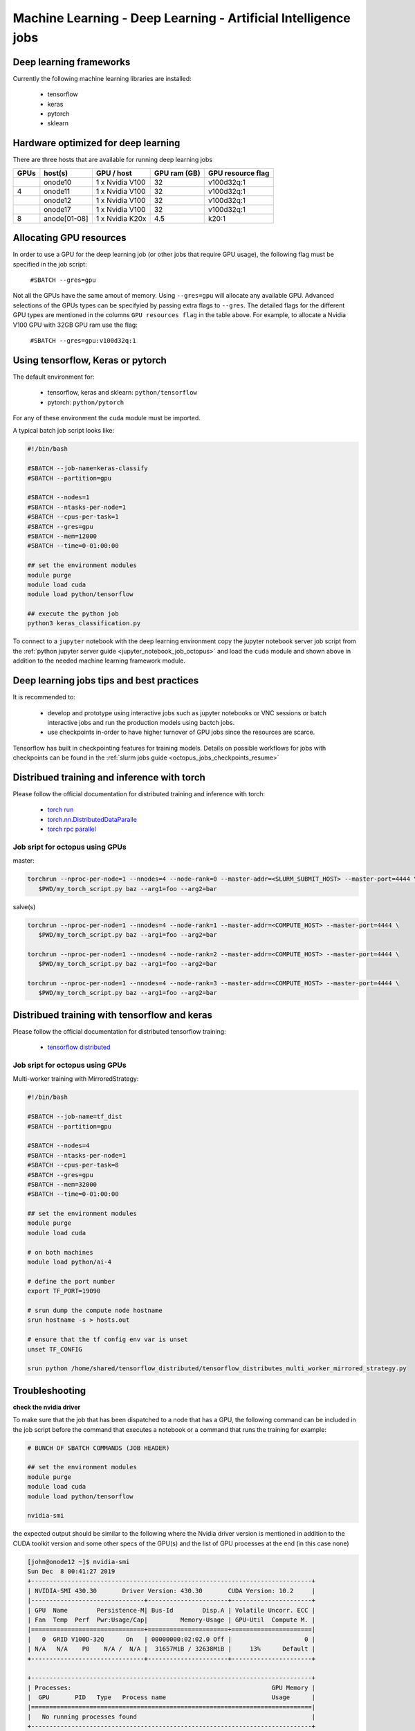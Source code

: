 Machine Learning - Deep Learning - Artificial Intelligence jobs
---------------------------------------------------------------

Deep learning frameworks
^^^^^^^^^^^^^^^^^^^^^^^^

Currently the following machine learning libraries are installed:

  - tensorflow
  - keras
  - pytorch
  - sklearn

Hardware optimized for deep learning
^^^^^^^^^^^^^^^^^^^^^^^^^^^^^^^^^^^^^

There are three hosts that are available for running deep learning jobs

+------+--------------+-----------------+--------------+--------------------+
| GPUs | host(s)      | GPU / host      | GPU ram (GB) |  GPU resource flag |
+======+==============+=================+==============+====================+
|      | onode10      | 1 x Nvidia V100 | 32           |   v100d32q:1       |
+------+--------------+-----------------+--------------+--------------------+
|   4  | onode11      | 1 x Nvidia V100 | 32           |   v100d32q:1       |
+------+--------------+-----------------+--------------+--------------------+
|      | onode12      | 1 x Nvidia V100 | 32           |   v100d32q:1       |
+------+--------------+-----------------+--------------+--------------------+
|      | onode17      | 1 x Nvidia V100 | 32           |   v100d32q:1       |
+------+--------------+-----------------+--------------+--------------------+
|   8  | anode[01-08] | 1 x Nvidia K20x | 4.5          |   k20:1            |
+------+--------------+-----------------+--------------+--------------------+

Allocating GPU resources
^^^^^^^^^^^^^^^^^^^^^^^^

In order to use a GPU for the deep learning job (or other jobs that require
GPU usage), the following flag must be specified in the job script:

   ``#SBATCH --gres=gpu``

Not all the GPUs have the same amout of memory. Using ``--gres=gpu`` will
allocate any available GPU. Advanced selections of the GPUs types can be
specifyied by passing extra flags to ``--gres``. The detailed flags for the
different GPU types are mentioned in the columns ``GPU resources flag`` in
the table above. For example, to allocate a Nvidia V100 GPU with 32GB GPU ram
use the flag:

   ``#SBATCH --gres=gpu:v100d32q:1``


Using tensorflow, Keras or pytorch
^^^^^^^^^^^^^^^^^^^^^^^^^^^^^^^^^^

The default environment for:

      - tensorflow, keras and sklearn: ``python/tensorflow``
      - pytorch: ``python/pytorch``

For any of these environment the ``cuda`` module must be imported.

A typical batch job script looks like:

.. code-block:: bash

    #!/bin/bash

    #SBATCH --job-name=keras-classify
    #SBATCH --partition=gpu

    #SBATCH --nodes=1
    #SBATCH --ntasks-per-node=1
    #SBATCH --cpus-per-task=1
    #SBATCH --gres=gpu
    #SBATCH --mem=12000
    #SBATCH --time=0-01:00:00

    ## set the environment modules
    module purge
    module load cuda
    module load python/tensorflow

    ## execute the python job
    python3 keras_classification.py

To connect to a ``jupyter`` notebook with the deep learning environment copy the
jupyter notebook server job script from the :ref:`python jupyter server guide
<jupyter_notebook_job_octopus>` and load the ``cuda`` module and shown above in
addition to the needed machine learning framework module.

Deep learning jobs tips and best practices
^^^^^^^^^^^^^^^^^^^^^^^^^^^^^^^^^^^^^^^^^^

It is recommended to:

   - develop and prototype using interactive jobs such as jupyter notebooks or
     VNC sessions or batch interactive jobs and run the production models using
     bactch jobs.
   - use checkpoints in-order to have higher turnover of GPU jobs since the
     resources are scarce.

Tensorflow has built in checkpointing features for training models. Details on
possible workflows for jobs with checkpoints can be found in the
:ref:`slurm jobs guide <octopus_jobs_checkpoints_resume>`


Distribued training and inference with torch
^^^^^^^^^^^^^^^^^^^^^^^^^^^^^^^^^^^^^^^^^^^^

Please follow the official documentation for distributed training and inference
with torch:

   - `torch run <https://pytorch.org/docs/stable/elastic/run.html>`_
   - `torch.nn.DistributedDataParalle <https://pytorch.org/docs/stable/generated/torch.nn.parallel.DistributedDataParallel.html>`_
   - `torch rpc parallel <https://pytorch.org/docs/stable/rpc.html>`_

Job sript for octopus using GPUs
""""""""""""""""""""""""""""""""

master:

.. code-block:: bash

    torchrun --nproc-per-node=1 --nnodes=4 --node-rank=0 --master-addr=<SLURM_SUBMIT_HOST> --master-port=4444 \
       $PWD/my_torch_script.py baz --arg1=foo --arg2=bar

salve(s)

.. code-block:: bash

    torchrun --nproc-per-node=1 --nnodes=4 --node-rank=1 --master-addr=<COMPUTE_HOST> --master-port=4444 \
       $PWD/my_torch_script.py baz --arg1=foo --arg2=bar

    torchrun --nproc-per-node=1 --nnodes=4 --node-rank=2 --master-addr=<COMPUTE_HOST> --master-port=4444 \
       $PWD/my_torch_script.py baz --arg1=foo --arg2=bar

    torchrun --nproc-per-node=1 --nnodes=4 --node-rank=3 --master-addr=<COMPUTE_HOST> --master-port=4444 \
       $PWD/my_torch_script.py baz --arg1=foo --arg2=bar

Distribued training with tensorflow and keras
^^^^^^^^^^^^^^^^^^^^^^^^^^^^^^^^^^^^^^^^^^^^^

Please follow the official documentation for distributed tensorflow training:

   - `tensorflow distributed <https://colab.research.google.com/github/tensorflow/docs/blob/master/site/en/tutorials/distribute/multi_worker_with_keras.ipynb>`_

Job sript for octopus using GPUs
""""""""""""""""""""""""""""""""

Multi-worker training with MirroredStrategy:

.. code-block:: bash

   #!/bin/bash

   #SBATCH --job-name=tf_dist
   #SBATCH --partition=gpu

   #SBATCH --nodes=4
   #SBATCH --ntasks-per-node=1
   #SBATCH --cpus-per-task=8
   #SBATCH --gres=gpu
   #SBATCH --mem=32000
   #SBATCH --time=0-01:00:00

   ## set the environment modules
   module purge
   module load cuda

   # on both machines
   module load python/ai-4

   # define the port number
   export TF_PORT=19090

   # srun dump the compute node hostname
   srun hostname -s > hosts.out

   # ensure that the tf config env var is unset
   unset TF_CONFIG

   srun python /home/shared/tensorflow_distributed/tensorflow_distributes_multi_worker_mirrored_strategy.py


Troubleshooting
^^^^^^^^^^^^^^^

**check the nvidia driver**

To make sure that the job that has been dispatched to a node that has a GPU,
the following command can be included in the job script before the command
that executes a notebook or a command that runs the training for example:

.. code-block:: bash

    # BUNCH OF SBATCH COMMANDS (JOB HEADER)

    ## set the environment modules
    module purge
    module load cuda
    module load python/tensorflow

    nvidia-smi

the expected output should be similar to the following where the Nvidia driver
version is mentioned in addition to the CUDA toolkit version and some other
specs of the GPU(s) and the list of GPU processes at the end (in this case none)

.. code-block:: bash

    [john@onode12 ~]$ nvidia-smi
    Sun Dec  8 00:41:27 2019
    +-----------------------------------------------------------------------------+
    | NVIDIA-SMI 430.30       Driver Version: 430.30       CUDA Version: 10.2     |
    |-------------------------------+----------------------+----------------------+
    | GPU  Name        Persistence-M| Bus-Id        Disp.A | Volatile Uncorr. ECC |
    | Fan  Temp  Perf  Pwr:Usage/Cap|         Memory-Usage | GPU-Util  Compute M. |
    |===============================+======================+======================|
    |   0  GRID V100D-32Q      On   | 00000000:02:02.0 Off |                    0 |
    | N/A   N/A    P0    N/A /  N/A |  31657MiB / 32638MiB |     13%      Default |
    +-------------------------------+----------------------+----------------------+

    +-----------------------------------------------------------------------------+
    | Processes:                                                       GPU Memory |
    |  GPU       PID   Type   Process name                             Usage      |
    |=============================================================================|
    |   No running processes found                                                |
    +-----------------------------------------------------------------------------+

This snippet can be included in the job script

**check the deep learning framework backend**

For tensorflow, when the following snippet is executed:6Q, Compute Capability 7.0``)

.. code-block:: python

     import tensorflow as tf
     with tf.Session() as sess:
        devices = sess.list_devices()

the GPU(s) should be displayed in the output (search for ``StreamExecutor device (0): GRID V100D-32Q

.. code-block:: bash

    2019-12-08 01:01:44.211101: I tensorflow/stream_executor/platform/default/dso_loader.cc:42] Successfully opened dynamic library libcuda.so.1
    2019-12-08 01:01:44.246405: I tensorflow/stream_executor/cuda/cuda_gpu_executor.cc:1005] successful NUMA node read from SysFS had negative value (-1), but there must be at least one NUMA node, so returning NUMA node zero
    2019-12-08 01:01:44.247114: I tensorflow/core/common_runtime/gpu/gpu_device.cc:1640] Found device 0 with properties:
    name: GRID V100D-32Q major: 7 minor: 0 memoryClockRate(GHz): 1.38
    pciBusID: 0000:02:02.0
    2019-12-08 01:01:44.254377: I tensorflow/stream_executor/platform/default/dso_loader.cc:42] Successfully opened dynamic library libcudart.so.10.1
    2019-12-08 01:01:44.288733: I tensorflow/stream_executor/platform/default/dso_loader.cc:42] Successfully opened dynamic library libcublas.so.10
    2019-12-08 01:01:44.310036: I tensorflow/stream_executor/platform/default/dso_loader.cc:42] Successfully opened dynamic library libcufft.so.10
    2019-12-08 01:01:44.345122: I tensorflow/stream_executor/platform/default/dso_loader.cc:42] Successfully opened dynamic library libcurand.so.10
    2019-12-08 01:01:44.378862: I tensorflow/stream_executor/platform/default/dso_loader.cc:42] Successfully opened dynamic library libcusolver.so.10
    2019-12-08 01:01:44.395244: I tensorflow/stream_executor/platform/default/dso_loader.cc:42] Successfully opened dynamic library libcusparse.so.10
    2019-12-08 01:01:44.448277: I tensorflow/stream_executor/platform/default/dso_loader.cc:42] Successfully opened dynamic library libcudnn.so.7
    2019-12-08 01:01:44.448677: I tensorflow/stream_executor/cuda/cuda_gpu_executor.cc:1005] successful NUMA node read from SysFS had negative value (-1), but there must be at least one NUMA node, so returning NUMA node zero
    2019-12-08 01:01:44.449664: I tensorflow/stream_executor/cuda/cuda_gpu_executor.cc:1005] successful NUMA node read from SysFS had negative value (-1), but there must be at least one NUMA node, so returning NUMA node zero
    2019-12-08 01:01:44.450245: I tensorflow/core/common_runtime/gpu/gpu_device.cc:1763] Adding visible gpu devices: 0
    2019-12-08 01:01:44.451105: I tensorflow/core/platform/cpu_feature_guard.cc:142] Your CPU supports instructions that this TensorFlow binary was not compiled to use: SSE4.1 SSE4.2 AVX AVX2 FMA
    2019-12-08 01:01:44.461730: I tensorflow/core/platform/profile_utils/cpu_utils.cc:94] CPU Frequency: 1996250000 Hz
    2019-12-08 01:01:44.462592: I tensorflow/compiler/xla/service/service.cc:168] XLA service 0x5650b0feed20 executing computations on platform Host. Devices:
    2019-12-08 01:01:44.462644: I tensorflow/compiler/xla/service/service.cc:175]   StreamExecutor device (0): <undefined>, <undefined>
    2019-12-08 01:01:44.463168: I tensorflow/stream_executor/cuda/cuda_gpu_executor.cc:1005] successful NUMA node read from SysFS had negative value (-1), but there must be at least one NUMA node, so returning NUMA node zero
    2019-12-08 01:01:44.463942: I tensorflow/core/common_runtime/gpu/gpu_device.cc:1640] Found device 0 with properties:
    name: GRID V100D-32Q major: 7 minor: 0 memoryClockRate(GHz): 1.38
    pciBusID: 0000:02:02.0
    2019-12-08 01:01:44.464020: I tensorflow/stream_executor/platform/default/dso_loader.cc:42] Successfully opened dynamic library libcudart.so.10.1
    2019-12-08 01:01:44.464037: I tensorflow/stream_executor/platform/default/dso_loader.cc:42] Successfully opened dynamic library libcublas.so.10
    2019-12-08 01:01:44.464052: I tensorflow/stream_executor/platform/default/dso_loader.cc:42] Successfully opened dynamic library libcufft.so.10
    2019-12-08 01:01:44.464067: I tensorflow/stream_executor/platform/default/dso_loader.cc:42] Successfully opened dynamic library libcurand.so.10
    2019-12-08 01:01:44.464080: I tensorflow/stream_executor/platform/default/dso_loader.cc:42] Successfully opened dynamic library libcusolver.so.10
    2019-12-08 01:01:44.464094: I tensorflow/stream_executor/platform/default/dso_loader.cc:42] Successfully opened dynamic library libcusparse.so.10
    2019-12-08 01:01:44.464109: I tensorflow/stream_executor/platform/default/dso_loader.cc:42] Successfully opened dynamic library libcudnn.so.7
    2019-12-08 01:01:44.464181: I tensorflow/stream_executor/cuda/cuda_gpu_executor.cc:1005] successful NUMA node read from SysFS had negative value (-1), but there must be at least one NUMA node, so returning NUMA node zero
    2019-12-08 01:01:44.464867: I tensorflow/stream_executor/cuda/cuda_gpu_executor.cc:1005] successful NUMA node read from SysFS had negative value (-1), but there must be at least one NUMA node, so returning NUMA node zero
    2019-12-08 01:01:44.465426: I tensorflow/core/common_runtime/gpu/gpu_device.cc:1763] Adding visible gpu devices: 0
    2019-12-08 01:01:44.465481: I tensorflow/stream_executor/platform/default/dso_loader.cc:42] Successfully opened dynamic library libcudart.so.10.1
    2019-12-08 01:01:44.729323: I tensorflow/core/common_runtime/gpu/gpu_device.cc:1181] Device interconnect StreamExecutor with strength 1 edge matrix:
    2019-12-08 01:01:44.729383: I tensorflow/core/common_runtime/gpu/gpu_device.cc:1187]      0
    2019-12-08 01:01:44.729399: I tensorflow/core/common_runtime/gpu/gpu_device.cc:1200] 0:   N
    2019-12-08 01:01:44.729779: I tensorflow/stream_executor/cuda/cuda_gpu_executor.cc:1005] successful NUMA node read from SysFS had negative value (-1), but there must be at least one NUMA node, so returning NUMA node zero
    2019-12-08 01:01:44.730551: I tensorflow/stream_executor/cuda/cuda_gpu_executor.cc:1005] successful NUMA node read from SysFS had negative value (-1), but there must be at least one NUMA node, so returning NUMA node zero
    2019-12-08 01:01:44.731236: I tensorflow/stream_executor/cuda/cuda_gpu_executor.cc:1005] successful NUMA node read from SysFS had negative value (-1), but there must be at least one NUMA node, so returning NUMA node zero
    2019-12-08 01:01:44.731866: I tensorflow/core/common_runtime/gpu/gpu_device.cc:1326] Created TensorFlow device (/job:localhost/replica:0/task:0/device:GPU:0 with 14226 MB memory) -> physical GPU (device: 0, name: GRID V100D-32Q, pci bus id: 0000:02:02.0, compute capability: 7.0)
    2019-12-08 01:01:44.734308: I tensorflow/compiler/xla/service/service.cc:168] XLA service 0x5650b1acf9a0 executing computations on platform CUDA. Devices:
    2019-12-08 01:01:44.734353: I tensorflow/compiler/xla/service/service.cc:175]   StreamExecutor device (0): GRID V100D-32Q, Compute Capability 7.0

This snippet can be included at the top of the notebook or python script.

Similar checks can be done for ``pytorch``.

